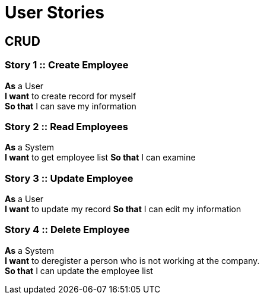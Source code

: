 = User Stories

== CRUD

=== Story 1 :: Create Employee
*As* a User +
*I want* to create record for myself +
*So that* I can save my information

=== Story 2 :: Read Employees
*As* a System +
*I want* to get employee list
*So that* I can examine

=== Story 3 :: Update Employee
*As* a User +
*I want* to update my record
*So that* I can edit my information

=== Story 4 :: Delete Employee
*As* a System +
*I want* to deregister a person who is not working at the company. + 
*So that* I can update the employee list

